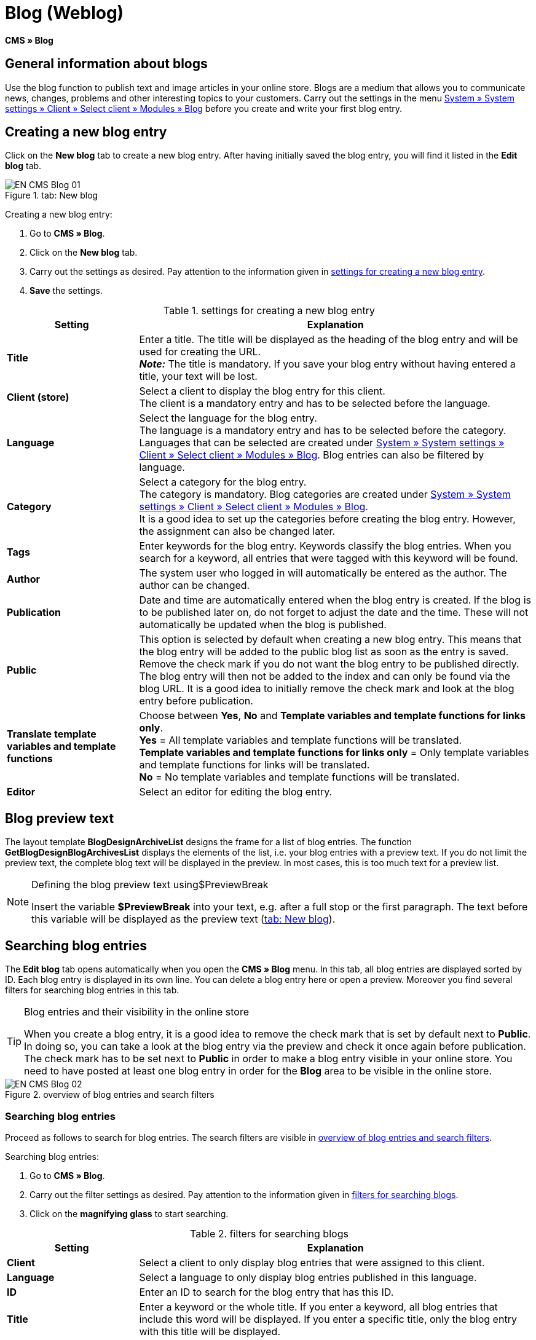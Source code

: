 = Blog (Weblog)
:lang: en
// include::{includedir}/_header.adoc[]
:keywords: Blog, plentyBlog, Weblog
:position: 40

*CMS » Blog*

== General information about blogs

Use the blog function to publish text and image articles in your online store. Blogs are a medium that allows you to communicate news, changes, problems and other interesting topics to your customers. Carry out the settings in the menu <<omni-channel/online-store/standard/modules/blog-weblog#, System » System settings » Client » Select client » Modules » Blog>> before you create and write your first blog entry.

== Creating a new blog entry

Click on the *New blog* tab to create a new blog entry. After having initially saved the blog entry, you will find it listed in the *Edit blog* tab.

[[image-tab-new-blog]]
.tab: New blog
image::omni-channel/online-store/setting-up-clients/_cms/assets/EN-CMS-Blog-01.png[]

[.instruction]
Creating a new blog entry:

. Go to *CMS » Blog*.
. Click on the *New blog* tab.
. Carry out the settings as desired. Pay attention to the information given in <<table-settings-new-blog-entry>>.
. *Save* the settings.

[[table-settings-new-blog-entry]]
.settings for creating a new blog entry
[cols="1,3"]
|====
|Setting |Explanation

|*Title*
|Enter a title. The title will be displayed as the heading of the blog entry and will be used for creating the URL.  +
*_Note:_* The title is mandatory. If you save your blog entry without having entered a title, your text will be lost.

|*Client (store)*
|Select a client to display the blog entry for this client.  +
The client is a mandatory entry and has to be selected before the language.

|*Language*
|Select the language for the blog entry.  +
The language is a mandatory entry and has to be selected before the category. Languages that can be selected are created under <<omni-channel/online-store/standard/modules/blog-weblog#, System » System settings » Client » Select client » Modules » Blog>>. Blog entries can also be filtered by language.

|*Category*
|Select a category for the blog entry.  +
The category is mandatory. Blog categories are created under <<omni-channel/online-store/standard/modules/blog-weblog#, System » System settings » Client » Select client » Modules » Blog>>. +
It is a good idea to set up the categories before creating the blog entry. However, the assignment can also be changed later.

|*Tags*
|Enter keywords for the blog entry. Keywords classify the blog entries. When you search for a keyword, all entries that were tagged with this keyword will be found.

|*Author*
|The system user who logged in will automatically be entered as the author. The author can be changed.

|*Publication*
|Date and time are automatically entered when the blog entry is created. If the blog is to be published later on, do not forget to adjust the date and the time. These will not automatically be updated when the blog is published.

|*Public*
|This option is selected by default when creating a new blog entry. This means that the blog entry will be added to the public blog list as soon as the entry is saved. Remove the check mark if you do not want the blog entry to be published directly. The blog entry will then not be added to the index and can only be found via the blog URL. It is a good idea to initially remove the check mark and look at the blog entry before publication.

|*Translate template variables and template functions*
|Choose between *Yes*, *No* and *Template variables and template functions for links only*. +
*Yes* = All template variables and template functions will be translated. +
*Template variables and template functions for links only* = Only template variables and template functions for links will be translated. +
*No* = No template variables and template functions will be translated.

|*Editor*
|Select an editor for editing the blog entry.
|====

== Blog preview text

The layout template *BlogDesignArchiveList* designs the frame for a list of blog entries. The function *GetBlogDesignBlogArchivesList* displays the elements of the list, i.e. your blog entries with a preview text. If you do not limit the preview text, the complete blog text will be displayed in the preview. In most cases, this is too much text for a preview list.

[NOTE]
.Defining the blog preview text using$PreviewBreak
====
Insert the variable *$PreviewBreak* into your text, e.g. after a full stop or the first paragraph. The text before this variable will be displayed as the preview text (<<image-tab-new-blog>>).
====

== Searching blog entries

The *Edit blog* tab opens automatically when you open the *CMS » Blog* menu. In this tab, all blog entries are displayed sorted by ID. Each blog entry is displayed in its own line. You can delete a blog entry here or open a preview. Moreover you find several filters for searching blog entries in this tab.

[TIP]
.Blog entries and their visibility in the online store
====
When you create a blog entry, it is a good idea to remove the check mark that is set by default next to *Public*. In doing so, you can take a look at the blog entry via the preview and check it once again before publication. The check mark has to be set next to *Public* in order to make a blog entry visible in your online store. You need to have posted at least one blog entry in order for the *Blog* area to be visible in the online store.
====

[[image-blog-entries-search-filters]]
.overview of blog entries and search filters
image::omni-channel/online-store/setting-up-clients/_cms/assets/EN-CMS-Blog-02.png[]

=== Searching blog entries

Proceed as follows to search for blog entries. The search filters are visible in <<image-blog-entries-search-filters>>.

[.instruction]
Searching blog entries:

. Go to *CMS » Blog*.
. Carry out the filter settings as desired. Pay attention to the information given in <<filters-blog-search>>.
. Click on the *magnifying glass* to start searching.

[[filters-blog-search]]
.filters for searching blogs
[cols="1,3"]
|====
|Setting |Explanation

|*Client*
|Select a client to only display blog entries that were assigned to this client.

|*Language*
|Select a language to only display blog entries published in this language.

|*ID*
|Enter an ID to search for the blog entry that has this ID.

|*Title*
|Enter a keyword or the whole title. If you enter a keyword, all blog entries that include this word will be displayed. If you enter a specific title, only the blog entry with this title will be displayed.
|====


== Editing blog entries

When you open a blog entry you will see 2 tabs, *Blog* and *Upload*. You can use these tabs to change a blog entry at any time. This is done by adding or removing content and elements, e.g. adding text, images or files. +
In the *Blog* tab, you can edit the text and save the basic settings for the blog entry. These are the same settings that you carried out while creating a new blog entry (<<table-settings-new-blog-entry>>).

.editing a blog
image::omni-channel/online-store/setting-up-clients/_cms/assets/EN-CMS-Blog-03.png[]

=== Uploading a file

Upload files for your blog entry in the *Upload* tab. The files will automatically be saved within this tab after having been uploaded.

.*Upload*; absolute and relative URL of the file
image::omni-channel/online-store/setting-up-clients/_cms/assets/EN-CMS-Blog-04.png[]

[.instruction]
Uploading a file:

. Go to *CMS » Blog*.
. Open a blog entry.
. Click on the *Upload* tab.
. Click on *Browse* (text may vary depending on your browser). +
→ A new window for selecting a file will open.
. Select the files that you would like to upload and click on *open*.
. Click on the *upload icon* in the *Upload* tab. +
→ The file will be uploaded. Wait until the process has been completed (a green check mark appears).

=== Integrating files into a blog entry

Proceed as follows to integrate a file into a blog entry.

[.instruction]
Integrating files into a blog entry:

. Go to *CMS » Blog*.
. Open a blog entry.
. Click on the *Upload* tab.
. Copy the relative URL.
. Click on the *Blog* tab.
. Enter an img tag into the blog entry.
. Paste the relative URL into the tag.
. *Save* the settings.

You can decide whether to use the relative or the absolute URL. Refer to the *URL info* page of the manual for a description of the two types.

== Tab: Publish blog

This function updates your blogs. In doing so, all blogs will automatically be saved again. Potential problems with the display or errors can be corrected in the process. As such, always carry out the procedure when such problems occur in the blog area.

[NOTE]
.Publishing a blog
====
Click on the *gear-wheel icon* to update the blog.
====

== Integrating blog entries into the design

Use the function *Link_Blog()* to display the blog entry. The function will then be replaced by a link to the blog entry. You can define the design of the individual blog entries e.g. in the *BlogDesignBlogEntry* template. Use the *BlogDesignPreviewList* template to display a preview list of the blog entries. Insert the function *Link_Blog()* into these templates to generate links to the blog entries. *Link_Blog()* is a global function. You can use it in all templates intended to be used for the blog. If you add a particular blog ID to the function, it can also be used in all the other templates.

=== Creating a preview list of blog entries

Insert the *Link_Blog()* function in combination with other variables and functions into the template *BlogDesignPreviewList*. This generates a list with a link for the number of blog entries as specified in the template's *Settings* tab. The following image shows an example of a preview list for blog entries.

.preview list for blog entries
image::omni-channel/online-store/setting-up-clients/_cms/assets/EN-CMS-Blog-05.png[]

=== Inserting the link to a specific blog entry

If you want to generate a link to a specific blog entry, e.g. within another blog entry or in a template that does not include the word "blog" in its name, then insert the *Link_Blog()* function with the corresponding ID. The example preview list in <<image-preview-list-one-blog-entry>> only consists of blog entry 16 because the ID 16 was added to the function.

[[image-preview-list-one-blog-entry]]
.preview list with only one blog entry
image::omni-channel/online-store/setting-up-clients/_cms/assets/EN-CMS-Blog-06.png[]
